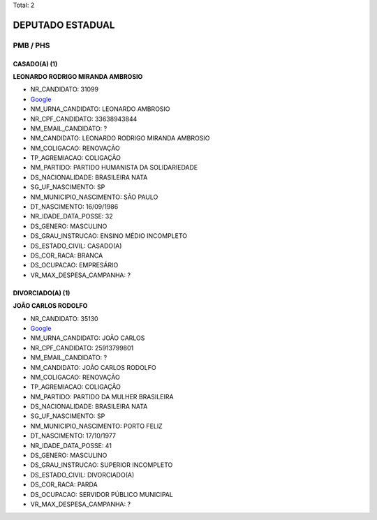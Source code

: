 Total: 2

DEPUTADO ESTADUAL
=================

PMB / PHS
---------

CASADO(A) (1)
.............

**LEONARDO RODRIGO MIRANDA AMBROSIO**

- NR_CANDIDATO: 31099
- `Google <https://www.google.com/search?q=LEONARDO+RODRIGO+MIRANDA+AMBROSIO>`_
- NM_URNA_CANDIDATO: LEONARDO AMBROSIO
- NR_CPF_CANDIDATO: 33638943844
- NM_EMAIL_CANDIDATO: ?
- NM_CANDIDATO: LEONARDO RODRIGO MIRANDA AMBROSIO
- NM_COLIGACAO: RENOVAÇÃO 
- TP_AGREMIACAO: COLIGAÇÃO
- NM_PARTIDO: PARTIDO HUMANISTA DA SOLIDARIEDADE
- DS_NACIONALIDADE: BRASILEIRA NATA
- SG_UF_NASCIMENTO: SP
- NM_MUNICIPIO_NASCIMENTO: SÃO PAULO
- DT_NASCIMENTO: 16/09/1986
- NR_IDADE_DATA_POSSE: 32
- DS_GENERO: MASCULINO
- DS_GRAU_INSTRUCAO: ENSINO MÉDIO INCOMPLETO
- DS_ESTADO_CIVIL: CASADO(A)
- DS_COR_RACA: BRANCA
- DS_OCUPACAO: EMPRESÁRIO
- VR_MAX_DESPESA_CAMPANHA: ?


DIVORCIADO(A) (1)
.................

**JOÃO CARLOS RODOLFO**

- NR_CANDIDATO: 35130
- `Google <https://www.google.com/search?q=JOÃO+CARLOS+RODOLFO>`_
- NM_URNA_CANDIDATO: JOÃO CARLOS
- NR_CPF_CANDIDATO: 25913799801
- NM_EMAIL_CANDIDATO: ?
- NM_CANDIDATO: JOÃO CARLOS RODOLFO
- NM_COLIGACAO: RENOVAÇÃO 
- TP_AGREMIACAO: COLIGAÇÃO
- NM_PARTIDO: PARTIDO DA MULHER BRASILEIRA
- DS_NACIONALIDADE: BRASILEIRA NATA
- SG_UF_NASCIMENTO: SP
- NM_MUNICIPIO_NASCIMENTO: PORTO FELIZ
- DT_NASCIMENTO: 17/10/1977
- NR_IDADE_DATA_POSSE: 41
- DS_GENERO: MASCULINO
- DS_GRAU_INSTRUCAO: SUPERIOR INCOMPLETO
- DS_ESTADO_CIVIL: DIVORCIADO(A)
- DS_COR_RACA: PARDA
- DS_OCUPACAO: SERVIDOR PÚBLICO MUNICIPAL
- VR_MAX_DESPESA_CAMPANHA: ?

